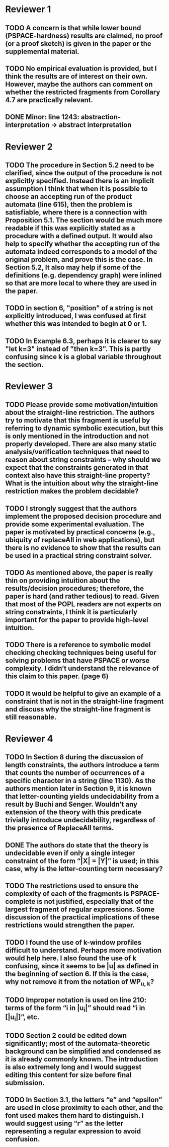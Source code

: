 * Reviewer 1
** TODO A concern is that while lower bound (PSPACE-hardness) results are claimed, no proof (or a proof sketch) is given in the paper or the supplemental material.
** TODO No empirical evaluation is provided, but I think the results are of interest on their own. However, maybe the authors can comment on whether the restricted fragments from Corollary 4.7 are practically relevant.
** DONE Minor: line 1243: abstraction-interpretation -> abstract interpretation
* Reviewer 2
** TODO The procedure in Section 5.2 need to be clarified, since the output of the procedure is not explicitly specified. Instead there is an implicit assumption I think that when it is possible to choose an accepting run of the product automata (line 615), then the problem is satisfiable, where there is a connection with Proposition 5.1. The section would be much more readable if this was explicitly stated as a procedure with a defined output. It would also help to specify whether the accepting run of the automata indeed corresponds to a model of the original problem, and prove this is the case. In Section 5.2, It also may help if some of the definitions (e.g. dependency graph) were inlined so that are more local to where they are used in the paper.
** TODO in section 6, "position" of a string is not explicitly introduced, I was confused at first whether this was intended to begin at 0 or 1.
** TODO In Example 6.3, perhaps it is clearer to say "let k=3" instead of "then k=3". This is partly confusing since k is a global variable throughout the section.
* Reviewer 3
** TODO Please provide some motivation/intuition about the straight-line restriction. The authors try to motivate that this fragment is useful by referring to dynamic symbolic execution, but this is only mentioned in the introduction and not properly developed. There are also many static analysis/verification techniques that need to reason about string constraints – why should we expect that the constraints generated in that context also have this straight-line property? What is the intuition about why the straight-line restriction makes the problem decidable?
** TODO I strongly suggest that the authors implement the proposed decision procedure and provide some experimental evaluation. The paper is motivated by practical concerns (e.g., ubiquity of replaceAll in web applications), but there is no evidence to show that the results can be used in a practical string constraint solver.
** TODO As mentioned above, the paper is really thin on providing intuition about the results/decision procedures; therefore, the paper is hard (and rather tedious) to read. Given that most of the POPL readers are not experts on string constraints, I think it is particularly important for the paper to provide high-level intuition.
** TODO There is a reference to symbolic model checking checking techniques being useful for solving problems that have PSPACE or worse complexity. I didn’t understand the relevance of this claim to this paper. (page 6)
** TODO It would be helpful to give an example of a constraint that is not in the straight-line fragment and discuss why the straight-line fragment is still reasonable.
* Reviewer 4
** TODO In Section 8 during the discussion of length constraints, the authors introduce a term that counts the number of occurrences of a specific character in a string (line 1130). As the authors mention later in Section 9, it is known that letter-counting yields undecidability from a result by Buchi and Senger. Wouldn’t any extension of the theory with this predicate trivially introduce undecidability, regardless of the presence of ReplaceAll terms. 
** DONE The authors do state that the theory is undecidable even if only a single integer constraint of the form “|X| = |Y|” is used; in this case, why is the letter-counting term necessary?
** TODO The restrictions used to ensure the complexity of each of the fragments is PSPACE-complete is not justified, especially that of the largest fragment of regular expressions. Some discussion of the practical implications of these restrictions would strengthen the paper.
** TODO I found the use of k-window profiles difficult to understand. Perhaps more motivation would help here. I also found the use of k confusing, since it seems to be |u| as defined in the beginning of section 6. If this is the case, why not remove it from the notation of WP_{u, k}?
** TODO Improper notation is used on line 210: terms of the form “i in |u_i|” should read “i in [|u_i|]”, etc.
** TODO Section 2 could be edited down significantly; most of the automata-theoretic background can be simplified and condensed as it is already commonly known. The introduction is also extremely long and I would suggest editing this content for size before final submission.
** TODO In Section 3.1, the letters “e” and “epsilon” are used in close proximity to each other, and the font used makes them hard to distinguish. I would suggest using “r” as the letter representing a regular expression to avoid confusion.
